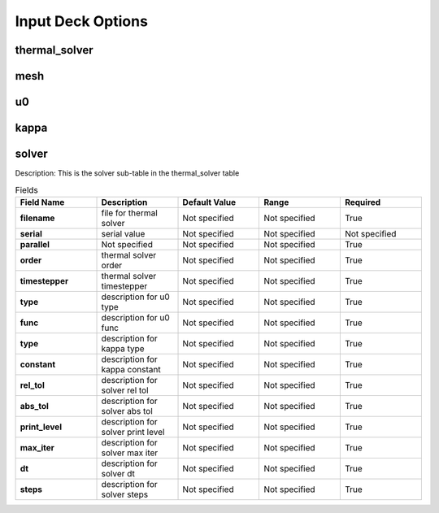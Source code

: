 ==================
Input Deck Options
==================
--------------
thermal_solver
--------------
----
mesh
----
--
u0
--
-----
kappa
-----
------
solver
------

Description: This is the solver sub-table in the thermal_solver table

.. list-table:: Fields
   :widths: 25 25 25 25 25
   :header-rows: 1
   :stub-columns: 1

   * - Field Name
     - Description
     - Default Value
     - Range
     - Required
   * - filename
     - file for thermal solver
     - Not specified
     - Not specified
     - True
   * - serial
     - serial value
     - Not specified
     - Not specified
     - Not specified
   * - parallel
     - Not specified
     - Not specified
     - Not specified
     - True
   * - order
     - thermal solver order
     - Not specified
     - Not specified
     - True
   * - timestepper
     - thermal solver timestepper
     - Not specified
     - Not specified
     - True
   * - type
     - description for u0 type
     - Not specified
     - Not specified
     - True
   * - func
     - description for u0 func
     - Not specified
     - Not specified
     - True
   * - type
     - description for kappa type
     - Not specified
     - Not specified
     - True
   * - constant
     - description for kappa constant
     - Not specified
     - Not specified
     - True
   * - rel_tol
     - description for solver rel tol
     - Not specified
     - Not specified
     - True
   * - abs_tol
     - description for solver abs tol
     - Not specified
     - Not specified
     - True
   * - print_level
     - description for solver print level
     - Not specified
     - Not specified
     - True
   * - max_iter
     - description for solver max iter
     - Not specified
     - Not specified
     - True
   * - dt
     - description for solver dt
     - Not specified
     - Not specified
     - True
   * - steps
     - description for solver steps
     - Not specified
     - Not specified
     - True
